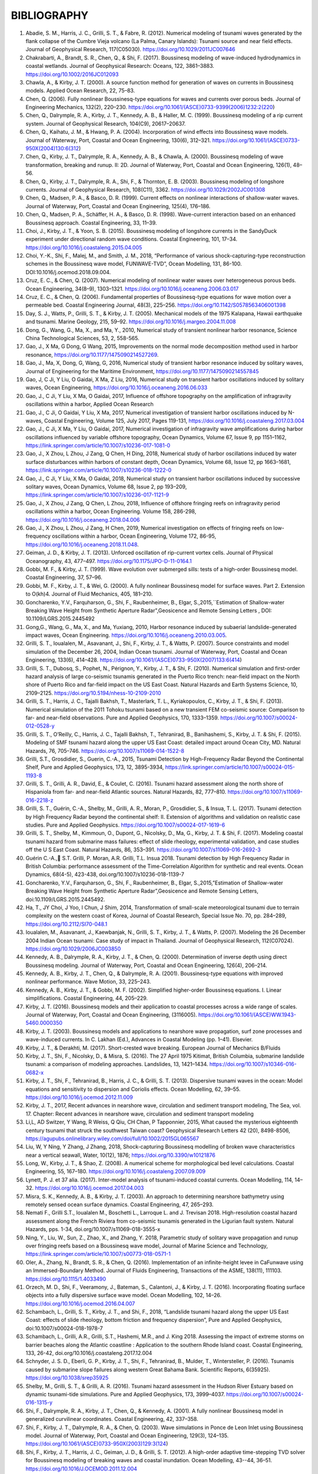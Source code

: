 **BIBLIOGRAPHY**
=================

#. Abadie, S. M., Harris, J. C., Grilli, S. T., & Fabre, R. (2012). Numerical modeling of tsunami waves generated by the flank collapse of the Cumbre Vieja volcano (La Palma, Canary Islands): Tsunami source and near field effects. Journal of Geophysical Research, 117(C05030). https://doi.org/10.1029/2011JC007646#. Chakrabarti, A., Brandt, S. R., Chen, Q., & Shi, F. (2017). Boussinesq modeling of wave-induced hydrodynamics in coastal wetlands. Journal of Geophysical Research: Oceans, 122, 3861–3883. https://doi.org/10.1002/2016JC012093#. Chawla, A., & Kirby, J. T. (2000). A source function method for generation of waves on currents in Boussinesq models. Applied Ocean Research, 22, 75–83.#. Chen, Q. (2006). Fully nonlinear Boussinesq-type equations for waves and currents over porous beds. Journal of Engineering Mechanics, 132(2), 220–230. https://doi.org/10.1061/(ASCE)0733-9399(2006)1232:2(220)#. Chen, Q., Dalrymple, R. A., Kirby, J. T., Kennedy, A. B., & Haller, M. C. (1999). Boussinesq modeling of a rip current system. Journal of Geophysical Research, 104(C9), 20617–20637.#. Chen, Q., Kaihatu, J. M., & Hwang, P. A. (2004). Incorporation of wind effects into Boussinesq wave models. Journal of Waterway, Port, Coastal and Ocean Engineering, 130(6), 312–321. https://doi.org/10.1061/(ASCE)0733-950X(2004)130:6(312)#. Chen, Q., Kirby, J. T., Dalrymple, R. A., Kennedy, A. B., & Chawla, A. (2000). Boussinesq modeling of wave transformation, breaking and runup. II: 2D. Journal of Waterway, Port, Coastal and Ocean Engineering, 126(1), 48–56.#. Chen, Q., Kirby, J. T., Dalrymple, R. A., Shi, F., & Thornton, E. B. (2003). Boussinesq modeling of longshore currents. Journal of Geophysical Research, 108(C11), 3362. https://doi.org/10.1029/2002JC001308#. Chen, Q., Madsen, P. A., & Basco, D. R. (1999). Current effects on nonlinear interactions of shallow-water waves. Journal of Waterway, Port, Coastal and Ocean Engineering, 125(4), 176–186.#. Chen, Q., Madsen, P. A., Schäffer, H. A., & Basco, D. R. (1998). Wave-current interaction based on an enhanced Boussinesq approach. Coastal Engineering, 33, 11–39.#. Choi, J., Kirby, J. T., & Yoon, S. B. (2015). Boussinesq modeling of longshore currents in the SandyDuck experiment under directional random wave conditions. Coastal Engineering, 101, 17–34. https://doi.org/10.1016/j.coastaleng.2015.04.005
#. Choi, Y.-K., Shi, F., Malej, M., and Smith, J. M., 2018, “Performance of various shock-capturing-type reconstruction schemes in the Boussinesq wave model, FUNWAVE-TVD”, Ocean Modelling, 131, 86-100. DOI:10.1016/j.ocemod.2018.09.004.#. Cruz, E. C., & Chen, Q. (2007). Numerical modeling of nonlinear water waves over heterogeneous porous beds. Ocean Engineering, 34(8–9), 1303–1321. https://doi.org/10.1016/j.oceaneng.2006.03.017#. Cruz, E. C., & Chen, Q. (2006). Fundamental properties of Boussinesq-type equations for wave motion over a permeable bed. Coastal Engineering Journal, 48(3), 225–256. https://doi.org/10.1142/S0578563406001398#. Day, S. J., Watts, P., Grilli, S. T., & Kirby, J. T. (2005). Mechanical models of the 1975 Kalapana, Hawaii earthquake and tsunami. Marine Geology, 215, 59–92. https://doi.org/10.1016/j.margeo.2004.11.008
#. Dong, G., Wang, G., Ma, X., and Ma, Y., 2010, Numerical study of transient nonlinear harbor resonance, Science China Technological Sciences, 53, 2, 558-565.#. Gao, J., X Ma, G Dong, G Wang, 2015, Improvements on the normal mode decomposition method used in harbor resonance, https://doi.org/10.1177/1475090214527269.
#. Gao, J., Ma, X,  Dong, G, Wang, G, 2016, Numerical study of transient harbor resonance induced by solitary waves, Journal of Engineering for the Maritime Environment, https://doi.org/10.1177/1475090214557845
#. Gao, J,  C Ji, Y Liu, O Gaidai, X Ma, Z Liu, 2016,  Numerical study on transient harbor oscillations induced by solitary waves, Ocean Engineering, https://doi.org/10.1016/j.oceaneng.2016.06.033
#. Gao, J.,  C Ji, Y Liu, X Ma, O Gaidai, 2017, Influence of offshore topography on the amplification of infragravity oscillations within a harbor, Applied Ocean Research
#. Gao, J., C Ji, O Gaidai, Y Liu, X Ma, 2017, Numerical investigation of transient harbor oscillations induced by N-waves, Coastal Engineering, Volume 125, July 2017, Pages 119-131, https://doi.org/10.1016/j.coastaleng.2017.03.004 
#. Gao, J., C Ji, X Ma, Y Liu, O Gaidai, 2017, Numerical investigation of infragravity wave amplifications during harbor oscillations influenced by variable offshore topography,  Ocean Dynamics, Volume 67, Issue 9, pp 1151–1162, https://link.springer.com/article/10.1007/s10236-017-1081-0#. Gao, J., X Zhou, L Zhou, J Zang, Q Chen, H Ding, 2018, Numerical study of harbor oscillations induced by water surface disturbances within harbors of constant depth, Ocean Dynamics, Volume 68, Issue 12, pp 1663–1681, https://link.springer.com/article/10.1007/s10236-018-1222-0
#. Gao, J., C Ji, Y Liu, X Ma, O Gaidai, 2018, Numerical study on transient harbor oscillations induced by successive solitary waves, Ocean Dynamics, Volume 68, Issue 2, pp 193–209, https://link.springer.com/article/10.1007/s10236-017-1121-9
#. Gao, J., X Zhou, J Zang, Q Chen, L Zhou, 2018, Influence of offshore fringing reefs on infragravity period oscillations within a harbor, Ocean Engineering.  Volume 158, 286-298, https://doi.org/10.1016/j.oceaneng.2018.04.006#. Gao, J., X Zhou, L Zhou, J Zang, H Chen, 2019, Numerical investigation on effects of fringing reefs on low-frequency oscillations within a harbor, Ocean Engineering, Volume 172, 86-95, https://doi.org/10.1016/j.oceaneng.2018.11.048.#. Geiman, J. D., & Kirby, J. T. (2013). Unforced oscillation of rip-current vortex cells. Journal of Physical Oceanography, 43, 477–497. https://doi.org/10.1175/JPO-D-11-0164.1#. Gobbi, M. F., & Kirby, J. T. (1999). Wave evolution over submerged sills: tests of a high-order Boussinesq model. Coastal Engineering, 37, 57–96.#. Gobbi, M. F., Kirby, J. T., & Wei, G. (2000). A fully nonlinear Boussinesq model for surface waves. Part 2. Extension to O(kh)4. Journal of Fluid Mechanics, 405, 181–210.#. Goncharenko, Y.V., Farquharson, G., Shi, F., Raubenheimer, B., Elgar, S.,2015,``Estimation of Shallow-water Breaking Wave Height from Synthetic Aperture Radar",Geosicence and Remote Sensing Letters , DOI: 10.1109/LGRS.2015.2445492
#. Gong,G., Wang, G., Ma, X., and Ma, Yuxiang, 2010, Harbor resonance induced by subaerial landslide-generated impact waves, Ocean Engineering. https://doi.org/10.1016/j.oceaneng.2010.03.005.
#. Grilli, S. T., Ioualalen, M., Asavanant, J., Shi, F., Kirby, J. T., & Watts, P. (2007). Source constraints and model simulation of the December 26, 2004, Indian Ocean tsunami. Journal of Waterway, Port, Coastal and Ocean Engineering, 133(6), 414–428. https://doi.org/10.1061/(ASCE)0733-950X(2007)133:6(414)
#. Grilli, S. T., Dubosq, S., Pophet, N., Pérignon, Y., Kirby, J. T., & Shi, F. (2010). Numerical simulation and first-order hazard analysis of large co-seismic tsunamis generated in the Puerto Rico trench: near-field impact on the North shore of Puerto Rico and far-field impact on the US East Coast. Natural Hazards and Earth Systems Science, 10, 2109–2125. https://doi.org/10.5194/nhess-10-2109-2010
#. Grilli, S. T., Harris, J. C., Tajalli Bakhsh, T., Masterlark, T. L., Kyriakopoulos, C., Kirby, J. T., & Shi, F. (2013). Numerical simulation of the 2011 Tohoku tsunami based on a new transient FEM co-seismic source: Comparison to far- and near-field observations. Pure and Applied Geophysics, 170, 1333–1359. https://doi.org/10.1007/s00024-012-0528-y
#. Grilli, S. T., O’Reilly, C., Harris, J. C., Tajalli Bakhsh, T., Tehranirad, B., Banihashemi, S., Kirby, J. T. & Shi, F. (2015). Modeling of SMF tsunami hazard along the upper US East Coast: detailed impact around Ocean City, MD. Natural Hazards, 76, 705–746. https://doi.org/10.1007/s11069-014-1522-8
#. Grilli, S.T., Grosdidier, S., Guerin, C.-A., 2015, Tsunami Detection by High-Frequency Radar Beyond the Continental Shelf, Pure and Applied Geophysics, 173, 12, 3895-3934, https://link.springer.com/article/10.1007/s00024-015-1193-8#. Grilli, S. T., Grilli, A. R., David, E., & Coulet, C. (2016). Tsunami hazard assessment along the north shore of Hispaniola from far- and near-field Atlantic sources. Natural Hazards, 82, 777–810. https://doi.org/10.1007/s11069-016-2218-z#. Grilli, S. T., Guérin, C.-A., Shelby, M., Grilli, A. R., Moran, P., Grosdidier, S., & Insua, T. L. (2017). Tsunami detection by High Frequency Radar beyond the continental shelf: II. Extension of algorithms and validation on realistic case studies. Pure and Applied Geophysics. https://doi.org/10.1007/s00024-017-1619-6#. Grilli, S. T., Shelby, M., Kimmoun, O., Dupont, G., Nicolsky, D., Ma, G., Kirby, J. T. & Shi, F. (2017). Modeling coastal tsunami hazard from submarine mass failures: effect of slide rheology, experimental validation, and case studies off the U S East Coast. Natural Hazards, 86, 353–391. https://doi.org/10.1007/s11069-016-2692-3
#. Guérin C.-A., S.T. Grilli, P. Moran, A.R. Grilli, T.L. Insua 2018. Tsunami detection by High Frequency Radar in British Columbia: performance assessment of the Time-Correlation Algorithm for synthetic and real events. Ocean Dynamics, 68(4-5), 423-438, doi.org/10.1007/s10236-018-1139-7#. Goncharenko, Y.V., Farquharson, G., Shi, F., Raubenheimer, B., Elgar, S.,2015,”Estimation of Shallow-water Breaking Wave Height from Synthetic Aperture Radar”,Geosicence and Remote Sensing Letters, doi:10.1109/LGRS.2015.2445492.#. Ha, T., JY Choi, J Yoo, I Chun, J Shim, 2014, Transformation of small-scale meteorological tsunami due to terrain complexity on the western coast of Korea, Journal of Coastal Research, Special Issue No. 70, pp. 284–289, https://doi.org/10.2112/SI70-048.1 #. Ioualalen, M., Asavanant, J., Kaewbanjak, N., Grilli, S. T., Kirby, J. T., & Watts, P. (2007). Modeling the 26 December 2004 Indian Ocean tsunami: Case study of impact in Thailand. Journal of Geophysical Research, 112(C07024). https://doi.org/10.1029/2006JC003850#. Kennedy, A. B., Dalrymple, R. A., Kirby, J. T., & Chen, Q. (2000). Determination of inverse depth using direct Boussinesq modeling. Journal of Waterway, Port, Coastal and Ocean Engineering, 126(4), 206–214.#. Kennedy, A. B., Kirby, J. T., Chen, Q., & Dalrymple, R. A. (2001). Boussinesq-type equations with improved nonlinear performance. Wave Motion, 33, 225–243.#. Kennedy, A. B., Kirby, J. T., & Gobbi, M. F. (2002). Simplified higher-order Boussinesq equations. I. Linear simplifications. Coastal Engineering, 44, 205–229.#. Kirby, J. T. (2016). Boussinesq models and their application to coastal processes across a wide range of scales. Journal of Waterway, Port, Coastal and Ocean Engineering, (3116005). https://doi.org/10.1061/(ASCE)WW.1943-5460.0000350#. Kirby, J. T. (2003). Boussinesq models and applications to nearshore wave propagation, surf zone processes and wave-induced currents. In C. Lakhan (Ed.), Advances in Coastal Modeling (pp. 1–41). Elsevier.#. Kirby, J. T., & Derakhti, M. (2017). Short-crested wave breaking. European Journal of Mechanics B/Fluids#. Kirby, J. T., Shi, F., Nicolsky, D., & Misra, S. (2016). The 27 April 1975 Kitimat, British Columbia, submarine landslide tsunami: a comparison of modeling approaches. Landslides, 13, 1421–1434. https://doi.org/10.1007/s10346-016-0682-x#. Kirby, J. T., Shi, F., Tehranirad, B., Harris, J. C., & Grilli, S. T. (2013). Dispersive tsunami waves in the ocean: Model equations and sensitivity to dispersion and Coriolis effects. Ocean Modelling, 62, 39–55. https://doi.org/10.1016/j.ocemod.2012.11.009
#. Kirby, J. T., 2017, Recent advances in nearshore wave, circulation and sediment transport modeling, The Sea, vol. 17. Chapter: Recent advances in nearshore wave, circulation and sediment transport modeling#. Li,L, AD Switzer, Y Wang, R Weiss, Q Qiu, CH Chan, P Tapponnier, 2015, What caused the mysterious eighteenth century tsunami that struck the southwest Taiwan coast? Geophysical Research Letters 42 (20), 8498-8506, https://agupubs.onlinelibrary.wiley.com/doi/full/10.1002/2015GL065567#. Liu, W, Y Ning, Y Zhang, J Zhang, 2018, Shock-capturing Boussinesq modelling of broken wave characteristics near a vertical seawall, Water,  10(12), 1876; https://doi.org/10.3390/w10121876#. Long, W., Kirby, J. T., & Shao, Z. (2008). A numerical scheme for morphological bed level calculations. Coastal Engineering, 55, 167–180. https://doi.org/10.1016/j.coastaleng.2007.09.009#. Lynett, P. J. et 37 alia. (2017). Inter-model analysis of tsunami-induced coastal currents. Ocean Modelling, 114, 14–32. https://doi.org/10.1016/j.ocemod.2017.04.003#. Misra, S. K., Kennedy, A. B., & Kirby, J. T. (2003). An approach to determining nearshore bathymetry using remotely sensed ocean surface dynamics. Coastal Engineering, 47, 265–293.
#. Nemati F., Grilli S.T., Ioualalen M., Boschetti L., Larroque L. and J. Trevisan 2018. High-resolution coastal hazard assessment along the French Riviera from co-seismic tsunamis generated in the Ligurian fault system. Natural Hazards, pps. 1-34, doi.org/10.1007/s11069-018-3555-x 
#. Ning, Y., Liu, W., Sun, Z., Zhao, X., and Zhang, Y. 2018, Parametric study of solitary wave propagation and runup over fringing reefs based on a Boussinesq wave model, Journal of Marine Science and Technology, https://link.springer.com/article/10.1007/s00773-018-0571-1 #. Oler, A., Zhang, N., Brandt, S. R., & Chen, Q. (2016). Implementation of an infinite-height levee in CaFunwave using an Immersed-Boundary Method. Journal of Fluids Engineering, Transactions of the ASME, 138(11), 111103. https://doi.org/10.1115/1.4033490#. Orzech, M. D., Shi, F., Veeramony, J., Bateman, S., Calantoni, J., & Kirby, J. T. (2016). Incorporating floating surface objects into a fully dispersive surface wave model. Ocean Modelling, 102, 14–26. https://doi.org/10.1016/j.ocemod.2016.04.007#. Schambach, L., Grilli, S. T., Kirby, J. T., and Shi, F., 2018, “Landslide tsunami hazard along the upper US East Coast: effects of slide rheology, bottom friction and frequency dispersion”, Pure and Applied Geophysics, doi:10.1007/s00024-018-1978-7
#. Schambach, L., Grilli, A.R., Grilli, S.T., Hashemi, M.R., and J. King 2018. Assessing the impact of extreme storms on barrier beaches along the Atlantic coastline : Application to the southern Rhode Island coast. Coastal Engineering, 133, 26-42, doi.org/10.1016/j.coastaleng.2017.12.004 #. Schnyder, J. S. D., Eberli, G. P., Kirby, J. T., Shi, F., Tehranirad, B., Mulder, T., Wintersteller, P. (2016). Tsunamis caused by submarine slope failures along western Great Bahama Bank. Scientific Reports, 6(35925). https://doi.org/10.1038/srep35925#. Shelby, M., Grilli, S. T., & Grilli, A. R. (2016). Tsunami hazard assessment in the Hudson River Estuary based on dynamic tsunami-tide simulations. Pure and Applied Geophysics, 173, 3999–4037. https://doi.org/10.1007/s00024-016-1315-y#. Shi, F., Dalrymple, R. A., Kirby, J. T., Chen, Q., & Kennedy, A. (2001). A fully nonlinear Boussinesq model in generalized curvilinear coordinates. Coastal Engineering, 42, 337–358.#. Shi, F., Kirby, J. T., Dalrymple, R. A., & Chen, Q. (2003). Wave simulations in Ponce de Leon Inlet using Boussinesq model. Journal of Waterway, Port, Coastal and Ocean Engineering, 129(3), 124–135. https://doi.org/10.1061/(ASCE)0733-950X(2003)129:3(124)#. Shi, F., Kirby, J. T., Harris, J. C., Geiman, J. D., & Grilli, S. T. (2012). A high-order adaptive time-stepping TVD solver for Boussinesq modeling of breaking waves and coastal inundation. Ocean Modelling, 43--44, 36–51. https://doi.org/10.1016/J.OCEMOD.2011.12.004
#. Shi, F., Malej, M., Smith, J. M., and Kirby, J. T., 2018, “Breaking of ship bores in a Boussinesq-type ship-wake model”, Coastal Engineering, doi:10.1016/j.coastaleng.2017.11.002.#. Su, S.-F., Ma, G., & Hsu, T.-W. (2015). Boussinesq modeling of spatial variability of infragravity waves on fringing reefs. Ocean Engineering, 101, 78–92. https://doi.org/10.1016/j.oceaneng.2015.04.022#. Su, F.-F. and Ma, G., 2018, Modeling two-dimensional infragravity motions on a fringing reef, Ocean Engineering, 153, DOI: 10.1016/j.oceaneng.2018.01.111#. Tappin, D. R., Grilli, S. T., Harris, J. C., Geller, R. J., Masterlark, T., Kirby, J. T., … Mai, P. M. (2014). Did a submarine landslide contribute to the 2011 Tohoku tsunami? Marine Geology, 357, 344–361. https://doi.org/10.1016/j.margeo.2014.09.043#. Tappin, D. R., Watts, P., & Grilli, S. T. (2008). The Papua New Guinea tsunami of 17 July 1998: anatomy of a catastrophic event. Natural Hazards and Earth Systems Science, 8, 243–266.#. Tehranirad, B., Harris, J. C., Grilli, A. R., Grilli, S. T., Abadie, S., Kirby, J. T., & Shi, F. (2015). Far-field tsunami impact in the North Atlantic basin from large scale flank collapses of the Cumbre Vieja volcano, La Palma. Pure and Applied Geophysics, 172, 3589–3616. https://doi.org/10.1007/s00024-015-1135-5#. Wang, G,  G Dong, M Perlin, X Ma, Y Ma, 2011, An analytic investigation of oscillations within a harbor of constant slope, Ocean Engineering, https://doi.org/10.1016/j.oceaneng.2010.11.021
#. Wang, H, Zhu, S., Li, X., Zhang, W., Nie, Yu, 2018, Numerical simulations of rip currents off arc-shaped coastlines, Acta Oceanologica Sinica, 37, 3, 21-30, https://link.springer.com/article/10.1007/s13131-018-1197-1#. Wang, G., JH Zheng, JPY Maa, JS Zhang, AF Tao, 2013, Numerical experiments on transverse oscillations induced by normal-incident waves in a rectangular harbor of constant slope, Ocean Engineering, https://doi.org/10.1016/j.oceaneng.2012.09.010#. Watts, P., Grilli, S. T., Kirby, J. T., Fryer, G. J., & Tappin, D. R. (2003). Landslide tsunami case studies using a Boussinesq model and a fully nonlinear tsunami generation model. Natural Hazards and Earth Systems Sciences, 3, 391–402.#. Waythomas, C. F., Watts, P., Shi, F., & Kirby, J. T. (2009). Pacific Basin tsunami hazards associated with mass flows in the Aleutian arc of Alaska. Quaternary Science Reviews, 28, 1006–1019. https://doi.org/10.1016/j.quascirev.2009.02.019#. Wei, G., & Kirby, J. T. (1995). Time-dependent numerical code for extended Boussinesq equations. Journal of Waterway, Port, Coastal and Ocean Engineering, 121, 251–261.#. Wei, G., Kirby, J. T., Grilli, S. T., & Subramanya, R. (1995). A fully nonlinear Boussinesq model for surface waves. part 1. Highly nonlinear unsteady waves. Journal of Fluid Mechanics, 294, 71–92.#. Wei, G., Kirby, J. T., & Sinha, A. (1999). Generation of waves in Boussinesq models using a source function method. Coastal Engineering, 36, 271–299.